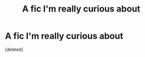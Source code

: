 #+TITLE: A fic I'm really curious about

* A fic I'm really curious about
:PROPERTIES:
:Score: 8
:DateUnix: 1610919842.0
:DateShort: 2021-Jan-18
:FlairText: What's That Fic?
:END:
[deleted]

